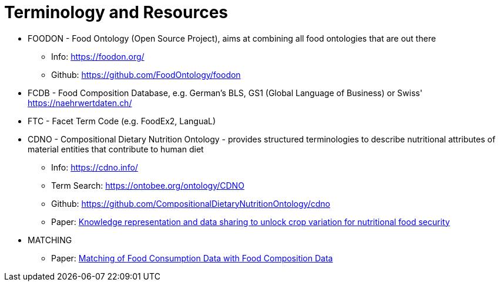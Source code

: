 = Terminology and Resources

* FOODON - Food Ontology (Open Source Project), aims at combining all food ontologies that are out there
** Info: https://foodon.org/
** Github: https://github.com/FoodOntology/foodon
* FCDB - Food Composition Database, e.g. German's BLS, GS1 (Global Language of Business) or Swiss' https://naehrwertdaten.ch/
* FTC - Facet Term Code (e.g. FoodEx2, LanguaL)
* CDNO - Compositional Dietary Nutrition Ontology - provides structured terminologies to describe nutritional attributes of material entities that contribute to human diet
** Info: https://cdno.info/
** Term Search: https://ontobee.org/ontology/CDNO
** Github: https://github.com/CompositionalDietaryNutritionOntology/cdno
** Paper: https://acsess.onlinelibrary.wiley.com/doi/full/10.1002/csc2.20092[Knowledge representation and data sharing to unlock crop variation for nutritional food security]
* MATCHING
** Paper: https://www.mdpi.com/2072-6643/10/4/433[Matching of Food Consumption Data with Food Composition Data]
